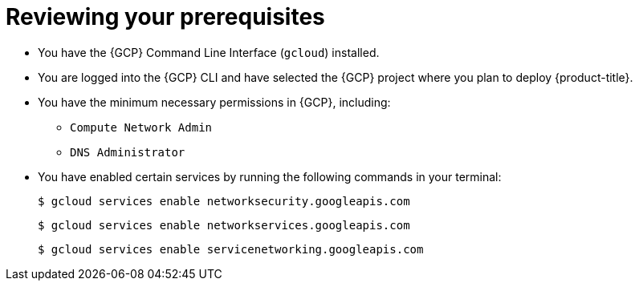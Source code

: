// Module included in the following assemblies:
//
// * cloud_experts_osd_tutorials/cloud-experts-osd-limit-egress-ngfw.adoc

:_mod-docs-content-type: PROCEDURE
[id="cloud-experts-osd-limit-egress-ngfw-prereqs_{context}"]
= Reviewing your prerequisites

* You have the {GCP} Command Line Interface (`gcloud`) installed.
* You are logged into the {GCP} CLI and have selected the {GCP} project where you plan to deploy {product-title}.
* You have the minimum necessary permissions in {GCP}, including:
** `Compute Network Admin`
** `DNS Administrator`
* You have enabled certain services by running the following commands in your terminal:
+
[source,terminal]
----
$ gcloud services enable networksecurity.googleapis.com
----
+
[source,terminal]
----
$ gcloud services enable networkservices.googleapis.com
----
+
[source,terminal]
----
$ gcloud services enable servicenetworking.googleapis.com
----